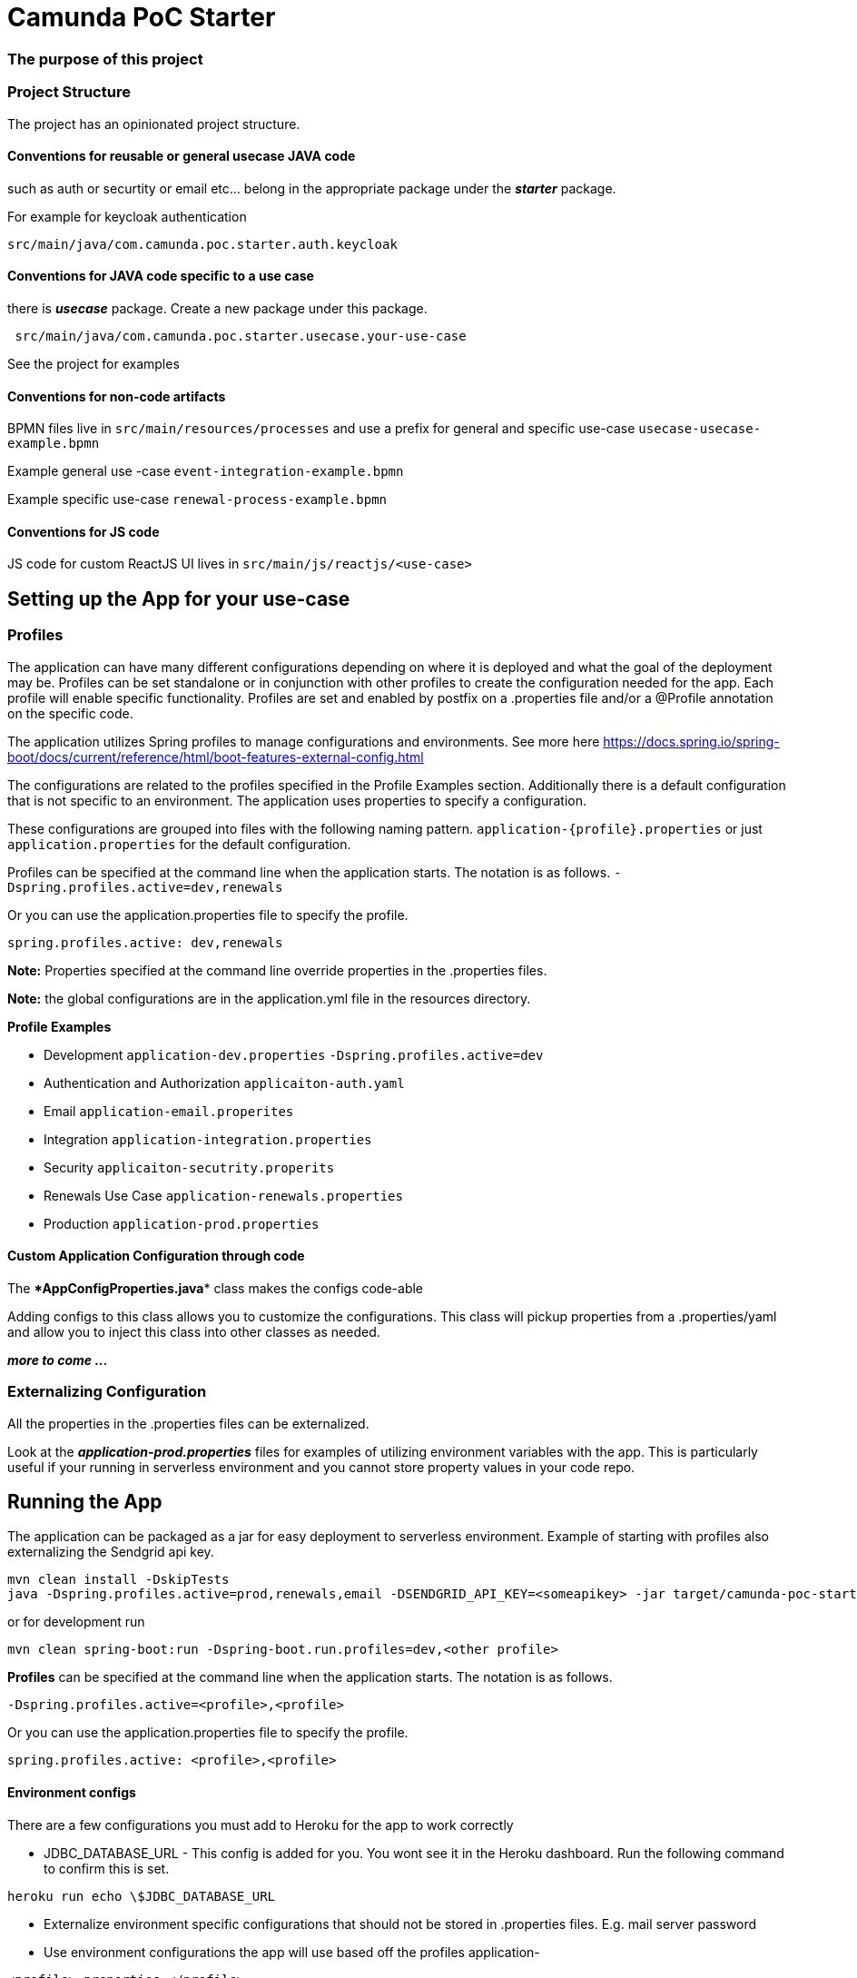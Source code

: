 # Camunda PoC Starter

### The purpose of this project


### Project Structure

The project has an opinionated project structure.

#### **Conventions for reusable or general usecase JAVA code**

such as auth or securtity or email etc... belong in the appropriate package under the **_starter_** package.

For example for keycloak authentication

```java
src/main/java/com.camunda.poc.starter.auth.keycloak
```

#### **Conventions for JAVA code specific to a use case**

there is **_usecase_** package. Create a new package under this package.

```java
 src/main/java/com.camunda.poc.starter.usecase.your-use-case

```

See the project for examples

#### **Conventions for non-code artifacts**

BPMN files live in ```src/main/resources/processes``` and use a prefix for general and specific use-case `` usecase-usecase-example.bpmn ``

Example general use -case `` event-integration-example.bpmn ``

Example specific use-case `` renewal-process-example.bpmn ``

#### **Conventions for JS code**

JS code for custom ReactJS UI lives in
`` src/main/js/reactjs/<use-case> ``


## Setting up the App for your use-case

### Profiles

The application can have many different configurations depending on where it is deployed and what the goal of the deployment may be. Profiles can be set standalone or in conjunction with other profiles to create the configuration needed for the app. Each profile will enable specific functionality. Profiles are set and enabled by postfix on a .properties file and/or a @Profile annotation on the specific code.

The application utilizes Spring profiles to manage configurations and environments. See more here <https://docs.spring.io/spring-boot/docs/current/reference/html/boot-features-external-config.html>

The configurations are related to the profiles specified in the Profile Examples section. Additionally there is a default configuration that is not specific to an environment. The application uses properties to specify a configuration.

These configurations are grouped into files with the following naming pattern. `application-{profile}.properties` or just `application.properties` for the default configuration.

Profiles can be specified at the command line when the application starts. The notation is as follows. `-Dspring.profiles.active=dev,renewals`

Or you can use the application.properties file to specify the profile.

`spring.profiles.active: dev,renewals`

**Note:** Properties specified at the command line override properties in the .properties files.

**Note:** the global configurations are in the application.yml file in the resources directory.

**Profile Examples**

- Development `application-dev.properties` `-Dspring.profiles.active=dev`

- Authentication and Authorization `applicaiton-auth.yaml`

- Email `application-email.properites`

- Integration `application-integration.properties`

- Security `applicaiton-secutrity.properits`

- Renewals Use Case `application-renewals.properties`
- Production `application-prod.properties`

#### Custom Application Configuration through code

The ****AppConfigProperties.java**** class makes the configs code-able

Adding configs to this class allows you to customize the configurations. This class will pickup properties from a .properties/yaml and allow you to inject this class into other classes as needed.

**_more to come ..._**


### Externalizing Configuration

All the properties in the .properties files can be externalized.

Look at the **_application-prod.properties_** files for examples of utilizing environment variables with the app. This is particularly useful if your running in serverless environment and you cannot store property values in your code repo.



## Running the App

The application can be packaged as a jar for easy deployment to serverless environment. Example of starting with profiles also externalizing the Sendgrid api key.

[source,bash]
----
mvn clean install -DskipTests
java -Dspring.profiles.active=prod,renewals,email -DSENDGRID_API_KEY=<someapikey> -jar target/camunda-poc-starter.jar
----

or for development run

[source,bash]
----
mvn clean spring-boot:run -Dspring-boot.run.profiles=dev,<other profile>
----

**Profiles** can be specified at the command line when the application starts. The notation is as follows.

[source,bash]
----
-Dspring.profiles.active=<profile>,<profile>
----

Or you can use the application.properties file to specify the profile.

[source,yaml]
----
spring.profiles.active: <profile>,<profile>
----


#### Environment configs

There are a few configurations you must add to Heroku for the app to work correctly

- JDBC_DATABASE_URL - This config is added for you. You wont see it in the Heroku dashboard. Run the following command to confirm this is set.

----
heroku run echo \$JDBC_DATABASE_URL
----

- Externalize environment specific configurations that should not be stored in .properties files. E.g. mail server password

- Use environment configurations the app will use based off the profiles application-
----
<profile>.properties </profile>
----


TIP: **Procfile Example** This file is used to configure the HEROKU service to run the app. Spring profiles can be used along with the Procfile to configure the app. See profiles above for details on what each profile does. Keep in mind this is based on the Procfile and will only take affect in an environment that uses the procfile like Heroku.

----
web: java -Dserver.port=$PORT -Dspring.profiles.active=$PROFILE,$ENVIRONMENT -jar target/camunda-poc-starter-app.jar
----

In the heroku configuration panel we can feed in the parameters to our startup command and the app configs in the .properties files.

​
////
## TODO

- Use the Camunda REST api's from the React app
- **Add middle-ware layer to aggregate calls to the REST API e.g. GraphQL**

  - Implementation is to just add new spring controllers that call the camunda rest API's

- Add keycloak and route API calls through security

- **Create architecture diagrams to exemplify architecture usecases based on biz usecases**

- Externalize email template

- **Improve the style of the UI**

////

==== Camunda 7

 Put the license.txt file with your license in the home directory of the project

IMPORTANT: Each project `camunda-data-api-demo`, `camunda-platform-spring-boot`, `camunda-reactjs-demo` each must have a settings.xml with the credentials.

NOTE: It's possible to build and restart only a specific apps to speed up development.

```
 docker-compose -f docker-compose.<<>>.yml up -d --build <service-name>
```

TIP: Have a look at the docker-compose.<<>>.yml to see the other services you can run and build.

Camunda Platform in the context of this project is the Camunda Platform as custom embedded Spring-Boot app.

NOTE: Camunda Platform can be run independently of the the other apps. It can also be run in different flavors such as Tomcat with servlet-project. See the docker-compose files in project home.

For convenience there are several prebuilt or preconfigured components to make the poc's and custom demos easier and faster to do. Additionally a standardized file structure is utilized.

- BPMN Workflow Models are in `camunda-platform-spring-boot/src/main/resources/processes/sample.bpmn`

- Reusable delegates are in `camunda-platform-spring-boot/src/main/java/com/camunda/poc/starter/bpm`

- Integrations are in `camunda-platform-spring-boot/src/main/java/com/camunda/poc/starter/integration`

- Engine plugins `camunda-platform-spring-boot/src/main/java/com/camunda/poc/starter/plugin`

- Eventing and messaging `camunda-platform-spring-boot/src/main/java/com/camunda/poc/starter/pubsub`

- Specific technical use cases and integrations  `camunda-platform-spring-boot/src/main/java/com/camunda/poc/starter/usecase`

====

//===== CLI
//NOTE: You can enable spring-dev-tools to build front and back-end component in dev mode providing faster restarts and live-reload.
//
//run the app in dev mode by uncommenting spring-dev-tools in pom.xml
//
//WARNING: spring-dev-tools affects the way Camunda serializes objects into process vars and will cause serialization errors in some cases. So it is commented out in pom.xml by default.
//
//run the following with the appropriate profiles
//
//    mvn spring-boot:run -Dspring.profiles.active=poc,email,cors
//
//---

